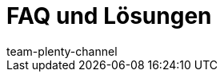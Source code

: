 = FAQ und Lösungen
:keywords:
:description: Multi-Channel in plentymarkets: Lösungen und Empfehlungen für den Marktplatz eBay.
:id: U651GRP
:author: team-plenty-channel
